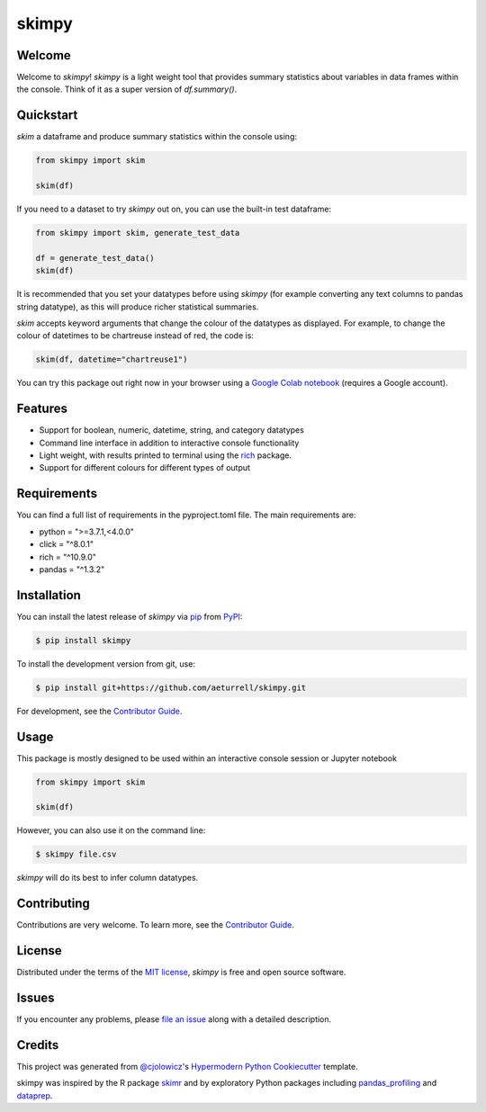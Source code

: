 skimpy
======

|PyPI| |Status| |Python Version| |License|

|Read the Docs| |Tests| |Codecov| |Downloads|

|pre-commit| |Black| |Google Colab|

.. |PyPI| image:: https://img.shields.io/pypi/v/skimpy.svg
   :target: https://pypi.org/project/skimpy/
   :alt: PyPI
.. |Status| image:: https://img.shields.io/pypi/status/skimpy.svg
   :target: https://pypi.org/project/skimpy/
   :alt: Status
.. |Python Version| image:: https://img.shields.io/pypi/pyversions/skimpy
   :target: https://pypi.org/project/skimpy
   :alt: Python Version
.. |License| image:: https://img.shields.io/pypi/l/skimpy
   :target: https://opensource.org/licenses/MIT
   :alt: License
.. |Read the Docs| image:: https://img.shields.io/readthedocs/skimpy/latest.svg?label=Read%20the%20Docs
   :target: https://skimpy.readthedocs.io/
   :alt: Read the documentation at https://skimpy.readthedocs.io/
.. |Tests| image:: https://github.com/aeturrell/skimpy/workflows/Tests/badge.svg
   :target: https://github.com/aeturrell/skimpy/actions?workflow=Tests
   :alt: Tests
.. |Codecov| image:: https://codecov.io/gh/aeturrell/skimpy/branch/main/graph/badge.svg
   :target: https://codecov.io/gh/aeturrell/skimpy
   :alt: Codecov
.. |pre-commit| image:: https://img.shields.io/badge/pre--commit-enabled-brightgreen?logo=pre-commit&logoColor=white
   :target: https://github.com/pre-commit/pre-commit
   :alt: pre-commit
.. |Black| image:: https://img.shields.io/badge/code%20style-black-000000.svg
   :target: https://github.com/psf/black
   :alt: Black
.. |Google Colab| image:: https://colab.research.google.com/assets/colab-badge.svg
   :target: https://colab.research.google.com/gist/aeturrell/7bf183c559dc1d15ab7e7aaac39ea0ed/skimpy_demo.ipynb
   :alt: Google Colab
.. |Downloads| image:: https://static.pepy.tech/badge/skimpy
   :target: https://pepy.tech/project/skimpy
   :alt: Downloads


Welcome
-------

Welcome to *skimpy*! *skimpy* is a light weight tool that provides summary statistics about variables in data frames within the console. Think of it as a super version of `df.summary()`.

Quickstart
----------

*skim* a dataframe and produce summary statistics within the console using:

.. code:: python

   from skimpy import skim

   skim(df)

If you need to a dataset to try *skimpy* out on, you can use the built-in test dataframe:

.. code:: python

   from skimpy import skim, generate_test_data

   df = generate_test_data()
   skim(df)

.. image:: https://raw.githubusercontent.com/aeturrell/skimpy/master/img/skimpy_example.png
   :width: 600

It is recommended that you set your datatypes before using *skimpy* (for example converting any text columns to pandas string datatype), as this will produce richer statistical summaries.

*skim* accepts keyword arguments that change the colour of the datatypes as displayed. For example, to change the colour of datetimes to be chartreuse instead of red, the code is:

.. code:: python

   skim(df, datetime="chartreuse1")

You can try this package out right now in your browser using a `Google Colab notebook`_ (requires a Google account).

Features
--------

* Support for boolean, numeric, datetime, string, and category datatypes
* Command line interface in addition to interactive console functionality
* Light weight, with results printed to terminal using the `rich`_ package.
* Support for different colours for different types of output

Requirements
------------

You can find a full list of requirements in the pyproject.toml file. The main requirements are:

* python = ">=3.7.1,<4.0.0"
* click = "^8.0.1"
* rich = "^10.9.0"
* pandas = "^1.3.2"


Installation
------------

You can install the latest release of *skimpy* via pip_ from PyPI_:

.. code:: console

   $ pip install skimpy

To install the development version from git, use:

.. code:: console

   $ pip install git+https://github.com/aeturrell/skimpy.git

For development, see the `Contributor Guide`_.

Usage
-----

This package is mostly designed to be used within an interactive console session or Jupyter notebook

.. code-block:: python

   from skimpy import skim

   skim(df)

However, you can also use it on the command line:

.. code:: console

   $ skimpy file.csv

*skimpy* will do its best to infer column datatypes.


Contributing
------------

Contributions are very welcome.
To learn more, see the `Contributor Guide`_.


License
-------

Distributed under the terms of the `MIT license`_,
*skimpy* is free and open source software.


Issues
------

If you encounter any problems,
please `file an issue`_ along with a detailed description.


Credits
-------

This project was generated from `@cjolowicz`_'s `Hypermodern Python Cookiecutter`_ template.

skimpy was inspired by the R package `skimr`_ and by exploratory Python packages including `pandas_profiling`_ and `dataprep`_.

.. _@cjolowicz: https://github.com/cjolowicz
.. _MIT license: https://opensource.org/licenses/MIT
.. _PyPI: https://pypi.org/
.. _Hypermodern Python Cookiecutter: https://github.com/cjolowicz/cookiecutter-hypermodern-python
.. _file an issue: https://github.com/aeturrell/skimpy/issues
.. _pip: https://pip.pypa.io/
.. _skimr: https://docs.ropensci.org/skimr/articles/skimr.html
.. _pandas_profiling: https://pandas-profiling.github.io/pandas-profiling
.. _dataprep: https://dataprep.ai/
.. _rich: https://github.com/willmcgugan/rich
.. _Google Colab notebook: https://colab.research.google.com/gist/aeturrell/7bf183c559dc1d15ab7e7aaac39ea0ed/skimpy_demo.ipynb
.. github-only
.. _Contributor Guide: CONTRIBUTING.rst
